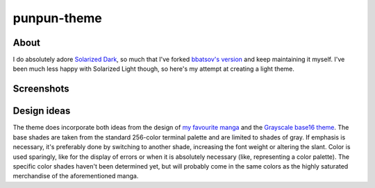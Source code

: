 punpun-theme
============

About
-----

I do absolutely adore `Solarized Dark`_, so much that I've forked
`bbatsov's version`_ and keep maintaining it myself.  I've been much
less happy with Solarized Light though, so here's my attempt at
creating a light theme.

Screenshots
-----------

.. image:: https://raw.github.com/wasamasa/punpun-theme/master/img/light.png
.. image:: https://raw.github.com/wasamasa/punpun-theme/master/img/dark.png

Design ideas
------------

The theme does incorporate both ideas from the design of `my favourite
manga`_ and the `Grayscale base16 theme`_.  The base shades are taken
from the standard 256-color terminal palette and are limited to shades
of gray.  If emphasis is necessary, it's preferably done by switching
to another shade, increasing the font weight or altering the slant.
Color is used sparingly, like for the display of errors or when it is
absolutely necessary (like, representing a color palette).  The
specific color shades haven't been determined yet, but will probably
come in the same colors as the highly saturated merchandise of the
aforementioned manga.

.. _Solarized Dark: http://ethanschoonover.com/solarized
.. _bbatsov's version: https://github.com/bbatsov/solarized-emacs
.. _my favourite manga: https://en.wikipedia.org/wiki/Oyasumi_Punpun
.. _Grayscale base16 theme: https://chriskempson.github.io/base16/#grayscale
